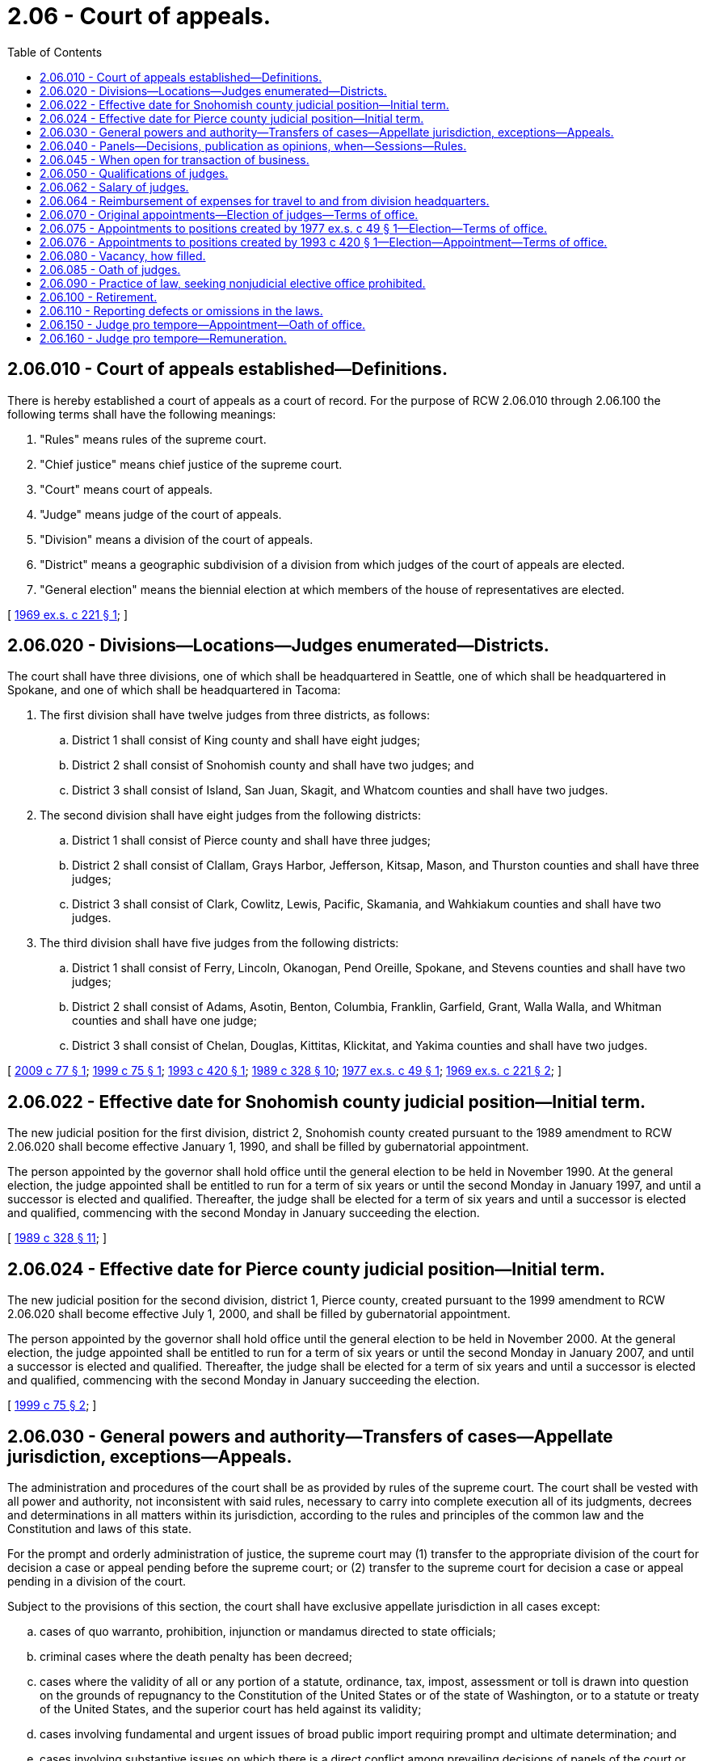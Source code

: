 = 2.06 - Court of appeals.
:toc:

== 2.06.010 - Court of appeals established—Definitions.
There is hereby established a court of appeals as a court of record. For the purpose of RCW 2.06.010 through 2.06.100 the following terms shall have the following meanings:

. "Rules" means rules of the supreme court.

. "Chief justice" means chief justice of the supreme court.

. "Court" means court of appeals.

. "Judge" means judge of the court of appeals.

. "Division" means a division of the court of appeals.

. "District" means a geographic subdivision of a division from which judges of the court of appeals are elected.

. "General election" means the biennial election at which members of the house of representatives are elected.

[ http://leg.wa.gov/CodeReviser/documents/sessionlaw/1969ex1c221.pdf?cite=1969%20ex.s.%20c%20221%20§%201[1969 ex.s. c 221 § 1]; ]

== 2.06.020 - Divisions—Locations—Judges enumerated—Districts.
The court shall have three divisions, one of which shall be headquartered in Seattle, one of which shall be headquartered in Spokane, and one of which shall be headquartered in Tacoma:

. The first division shall have twelve judges from three districts, as follows:

.. District 1 shall consist of King county and shall have eight judges;

.. District 2 shall consist of Snohomish county and shall have two judges; and

.. District 3 shall consist of Island, San Juan, Skagit, and Whatcom counties and shall have two judges.

. The second division shall have eight judges from the following districts:

.. District 1 shall consist of Pierce county and shall have three judges;

.. District 2 shall consist of Clallam, Grays Harbor, Jefferson, Kitsap, Mason, and Thurston counties and shall have three judges;

.. District 3 shall consist of Clark, Cowlitz, Lewis, Pacific, Skamania, and Wahkiakum counties and shall have two judges.

. The third division shall have five judges from the following districts:

.. District 1 shall consist of Ferry, Lincoln, Okanogan, Pend Oreille, Spokane, and Stevens counties and shall have two judges;

.. District 2 shall consist of Adams, Asotin, Benton, Columbia, Franklin, Garfield, Grant, Walla Walla, and Whitman counties and shall have one judge;

.. District 3 shall consist of Chelan, Douglas, Kittitas, Klickitat, and Yakima counties and shall have two judges.

[ http://lawfilesext.leg.wa.gov/biennium/2009-10/Pdf/Bills/Session%20Laws/House/1205-S.SL.pdf?cite=2009%20c%2077%20§%201[2009 c 77 § 1]; http://lawfilesext.leg.wa.gov/biennium/1999-00/Pdf/Bills/Session%20Laws/Senate/5037.SL.pdf?cite=1999%20c%2075%20§%201[1999 c 75 § 1]; http://lawfilesext.leg.wa.gov/biennium/1993-94/Pdf/Bills/Session%20Laws/House/1734-S.SL.pdf?cite=1993%20c%20420%20§%201[1993 c 420 § 1]; http://leg.wa.gov/CodeReviser/documents/sessionlaw/1989c328.pdf?cite=1989%20c%20328%20§%2010[1989 c 328 § 10]; http://leg.wa.gov/CodeReviser/documents/sessionlaw/1977ex1c49.pdf?cite=1977%20ex.s.%20c%2049%20§%201[1977 ex.s. c 49 § 1]; http://leg.wa.gov/CodeReviser/documents/sessionlaw/1969ex1c221.pdf?cite=1969%20ex.s.%20c%20221%20§%202[1969 ex.s. c 221 § 2]; ]

== 2.06.022 - Effective date for Snohomish county judicial position—Initial term.
The new judicial position for the first division, district 2, Snohomish county created pursuant to the 1989 amendment to RCW 2.06.020 shall become effective January 1, 1990, and shall be filled by gubernatorial appointment.

The person appointed by the governor shall hold office until the general election to be held in November 1990. At the general election, the judge appointed shall be entitled to run for a term of six years or until the second Monday in January 1997, and until a successor is elected and qualified. Thereafter, the judge shall be elected for a term of six years and until a successor is elected and qualified, commencing with the second Monday in January succeeding the election.

[ http://leg.wa.gov/CodeReviser/documents/sessionlaw/1989c328.pdf?cite=1989%20c%20328%20§%2011[1989 c 328 § 11]; ]

== 2.06.024 - Effective date for Pierce county judicial position—Initial term.
The new judicial position for the second division, district 1, Pierce county, created pursuant to the 1999 amendment to RCW 2.06.020 shall become effective July 1, 2000, and shall be filled by gubernatorial appointment.

The person appointed by the governor shall hold office until the general election to be held in November 2000. At the general election, the judge appointed shall be entitled to run for a term of six years or until the second Monday in January 2007, and until a successor is elected and qualified. Thereafter, the judge shall be elected for a term of six years and until a successor is elected and qualified, commencing with the second Monday in January succeeding the election.

[ http://lawfilesext.leg.wa.gov/biennium/1999-00/Pdf/Bills/Session%20Laws/Senate/5037.SL.pdf?cite=1999%20c%2075%20§%202[1999 c 75 § 2]; ]

== 2.06.030 - General powers and authority—Transfers of cases—Appellate jurisdiction, exceptions—Appeals.
The administration and procedures of the court shall be as provided by rules of the supreme court. The court shall be vested with all power and authority, not inconsistent with said rules, necessary to carry into complete execution all of its judgments, decrees and determinations in all matters within its jurisdiction, according to the rules and principles of the common law and the Constitution and laws of this state.

For the prompt and orderly administration of justice, the supreme court may (1) transfer to the appropriate division of the court for decision a case or appeal pending before the supreme court; or (2) transfer to the supreme court for decision a case or appeal pending in a division of the court.

Subject to the provisions of this section, the court shall have exclusive appellate jurisdiction in all cases except:

.. cases of quo warranto, prohibition, injunction or mandamus directed to state officials;

.. criminal cases where the death penalty has been decreed;

.. cases where the validity of all or any portion of a statute, ordinance, tax, impost, assessment or toll is drawn into question on the grounds of repugnancy to the Constitution of the United States or of the state of Washington, or to a statute or treaty of the United States, and the superior court has held against its validity;

.. cases involving fundamental and urgent issues of broad public import requiring prompt and ultimate determination; and

.. cases involving substantive issues on which there is a direct conflict among prevailing decisions of panels of the court or between decisions of the supreme court;

all of which shall be appealed directly to the supreme court: PROVIDED, That whenever a majority of the court before which an appeal is pending, but before a hearing thereon, is in doubt as to whether such appeal is within the categories set forth in subsection (d) or (e) of this section, the cause shall be certified to the supreme court for such determination.

The appellate jurisdiction of the court of appeals does not extend to civil actions at law for the recovery of money or personal property when the original amount in controversy, or the value of the property does not exceed the sum of two hundred dollars.

The court shall have appellate jurisdiction over review of final decisions of administrative agencies certified by the superior court pursuant to RCW 34.05.518.

Appeals from the court to the supreme court shall be only at the discretion of the supreme court upon the filing of a petition for review. No case, appeal or petition for a writ filed in the supreme court or the court shall be dismissed for the reason that it was not filed in the proper court, but it shall be transferred to the proper court.

[ http://leg.wa.gov/CodeReviser/documents/sessionlaw/1980c76.pdf?cite=1980%20c%2076%20§%203[1980 c 76 § 3]; http://leg.wa.gov/CodeReviser/documents/sessionlaw/1979c102.pdf?cite=1979%20c%20102%20§%201[1979 c 102 § 1]; http://leg.wa.gov/CodeReviser/documents/sessionlaw/1969ex1c221.pdf?cite=1969%20ex.s.%20c%20221%20§%203[1969 ex.s. c 221 § 3]; ]

== 2.06.040 - Panels—Decisions, publication as opinions, when—Sessions—Rules.
The court shall sit in panels of three judges and decisions shall be rendered by not less than a majority of the panel. In the determination of causes all decisions of the court shall be given in writing and the grounds of the decisions shall be stated. All decisions of the court having precedential value shall be published as opinions of the court. Each panel shall determine whether a decision of the court has sufficient precedential value to be published as an opinion of the court. Decisions determined not to have precedential value shall not be published. Panels in the first division shall be comprised of such judges as the chief judge thereof shall from time to time direct. Judges of the respective divisions may sit in other divisions and causes may be transferred between divisions, as directed by written order of the chief justice. The court may hold sessions in cities as may be designated by rule.

The court may establish rules supplementary to and not in conflict with rules of the supreme court.

[ http://lawfilesext.leg.wa.gov/biennium/2007-08/Pdf/Bills/Session%20Laws/Senate/5351.SL.pdf?cite=2007%20c%2034%20§%201[2007 c 34 § 1]; http://leg.wa.gov/CodeReviser/documents/sessionlaw/1987c43.pdf?cite=1987%20c%2043%20§%201[1987 c 43 § 1]; http://leg.wa.gov/CodeReviser/documents/sessionlaw/1984c258.pdf?cite=1984%20c%20258%20§%2091[1984 c 258 § 91]; http://leg.wa.gov/CodeReviser/documents/sessionlaw/1971c41.pdf?cite=1971%20c%2041%20§%201[1971 c 41 § 1]; http://leg.wa.gov/CodeReviser/documents/sessionlaw/1969ex1c221.pdf?cite=1969%20ex.s.%20c%20221%20§%204[1969 ex.s. c 221 § 4]; ]

== 2.06.045 - When open for transaction of business.
See RCW 2.04.030.

[ ]

== 2.06.050 - Qualifications of judges.
A judge of the court shall be:

. Admitted to the practice of law in the courts of this state not less than five years prior to taking office.

. A resident for not less than one year at the time of appointment or initial election in the district for which his or her position was created.

[ http://lawfilesext.leg.wa.gov/biennium/2011-12/Pdf/Bills/Session%20Laws/Senate/5045.SL.pdf?cite=2011%20c%20336%20§%2011[2011 c 336 § 11]; http://leg.wa.gov/CodeReviser/documents/sessionlaw/1969ex1c221.pdf?cite=1969%20ex.s.%20c%20221%20§%205[1969 ex.s. c 221 § 5]; ]

== 2.06.062 - Salary of judges.
The annual salary of the judges of the court of appeals shall be established by the Washington citizens' commission on salaries for elected officials. No salary warrant may be issued to any judge until the judge files with the state treasurer an affidavit that no matter referred to the judge for opinion or decision has been uncompleted for more than six months.

[ http://leg.wa.gov/CodeReviser/documents/sessionlaw/1986c155.pdf?cite=1986%20c%20155%20§%205[1986 c 155 § 5]; http://leg.wa.gov/CodeReviser/documents/sessionlaw/1984c258.pdf?cite=1984%20c%20258%20§%20402[1984 c 258 § 402]; ]

== 2.06.064 - Reimbursement of expenses for travel to and from division headquarters.
The court of appeals is authorized to adopt rules providing for the reimbursement of work-related travel expenses from a judge's customary residence to the division headquarters of the court and back. Judges elected from or residing in the county in which the division is headquartered are not eligible for reimbursement under this section. The rates of reimbursement are as set forth in RCW 43.03.050 and 43.03.060.

[ http://lawfilesext.leg.wa.gov/biennium/2007-08/Pdf/Bills/Session%20Laws/Senate/5351.SL.pdf?cite=2007%20c%2034%20§%202[2007 c 34 § 2]; ]

== 2.06.070 - Original appointments—Election of judges—Terms of office.
Upon the taking effect of RCW 2.06.010 through 2.06.100, the governor shall appoint the judges of the court of appeals for each district in the numbers provided in RCW 2.06.020, who shall hold office until the second Monday in January of the year following the first state general election following the effective date of this act. In making the original appointments the governor shall take into consideration such factors as: Personal character; intellect; ability; diversity of background of experience in the practice of the law; diversity of political philosophy; diversity of educational experience; and diversity of affiliation with social and economic groups, for the purpose of establishing a balanced appellate court with the highest quality of personnel. At the first state general election after the effective date of this act there shall be elected from each district the number of judges provided for in RCW 2.06.020. Upon taking office the judges of each division elected shall come together at the direction of the chief justice and be divided by lot into three equal groups; those of the first group shall hold office until the second Monday in January of 1973, those of the second group shall hold office until the second Monday in January of 1975, and those of the third group shall hold office until the second Monday in January of 1977, and until their successors are elected and qualified. Thereafter, judges shall be elected for the full term of six years and until their successors are elected and qualified, commencing with the second Monday in January succeeding their election: PROVIDED, HOWEVER, That if the governor shall make appointments to the appellate court from membership of the superior court, the governor shall, in making appointments filling vacancies created in the superior courts by such action, take into consideration such factors as: Personal character; intellect; ability; diversity of background of experience in the practice of the law; diversity of political philosophy; diversity of educational experience; and diversity of affiliation with social and economic groups, for the purpose of maintaining a balanced superior court with the highest quality of personnel.

[ http://leg.wa.gov/CodeReviser/documents/sessionlaw/1969ex1c221.pdf?cite=1969%20ex.s.%20c%20221%20§%207[1969 ex.s. c 221 § 7]; ]

== 2.06.075 - Appointments to positions created by 1977 ex.s. c 49 § 1—Election—Terms of office.
The new judicial positions created pursuant to section 1, chapter 49, Laws of 1977 ex. sess. shall become effective January 1, 1978 and shall be filled by gubernatorial appointment as follows:

. Two shall be appointed to the first division, District 1, King county;

. One shall be appointed to the second division, District 1, Pierce county; and

. One shall be appointed to the third division, District 1, Ferry, Lincoln, Okanogan, Pend Oreille, Spokane, and Stevens counties.

The persons appointed by the governor shall hold office until the general election to be held in November 1978. Upon taking office the two newly appointed judges in Division 1 shall determine by lot the length of term they will be entitled to run for in the general election of 1977. One term will be for one year or until the second Monday in January 1980, and the other for three years or until the second Monday in January 1982, and until their successors are elected and qualified. Thereafter judges shall be elected for a term of six years and until their successors are elected and qualified, commencing with the second Monday in January succeeding their election. At the general election to be held in November 1978, the judges appointed in Division 2 and Division 3 shall be entitled to run for a term of six years or until the second Monday in January 1985, and until their successors are elected and qualified. Thereafter judges shall be elected for a term of six years and until their successors are elected and qualified, commencing with the second Monday in January succeeding their election.

[ http://leg.wa.gov/CodeReviser/documents/sessionlaw/1977ex1c49.pdf?cite=1977%20ex.s.%20c%2049%20§%203[1977 ex.s. c 49 § 3]; ]

== 2.06.076 - Appointments to positions created by 1993 c 420 § 1—Election—Appointment—Terms of office.
. Any judicial position created by *section 1, chapter 420, Laws of 1993 shall be effective only if that position is specifically funded and is referenced by division and district in an omnibus appropriations act.

. [Empty]
.. The full term of office for the judicial positions authorized pursuant to chapter 420, Laws of 1993 shall be six years.

.. The authorized judicial positions shall be filled at the general election in the November immediately preceding the beginning of the full term except as provided in (d) and (e) of this subsection.

.. The six-year terms shall be staggered as follows: In the first division, the initial full terms of six years for the two positions in district 1 shall begin the second Monday in January following the general election held in November 2000. If the effective date for the judicial positions are later than the deadline to include it in the November 2000 election, the initial full term shall begin the second Monday in January following the general election held in November 2006.

.. Upon becoming effective pursuant to subsection (1) of this section, the governor shall appoint judges to the additional judicial positions authorized in section 1, chapter 420, Laws of 1993. The appointed judges shall hold office until the second Monday in January following the general election following the effective date of the position. The appointed judges and other judicial candidates are entitled to run for the judicial position at the general election following appointment.

.. The initial election for these positions shall be held in November following the effective date of the position. If the initial election of a newly authorized position is not held on a date which corresponds to the beginning of a full term as specified in (c) of this subsection, the election shall be for a partial term.

[ http://lawfilesext.leg.wa.gov/biennium/1997-98/Pdf/Bills/Session%20Laws/House/2295-S.SL.pdf?cite=1998%20c%2026%20§%201[1998 c 26 § 1]; http://lawfilesext.leg.wa.gov/biennium/1993-94/Pdf/Bills/Session%20Laws/House/1734-S.SL.pdf?cite=1993%20c%20420%20§%202[1993 c 420 § 2]; ]

== 2.06.080 - Vacancy, how filled.
If a vacancy occurs in the office of a judge of the court, the governor shall appoint a person to hold the office until the election and qualification of a judge to fill the vacancy, which election shall take place at the next succeeding general election and the judge so elected shall hold the office for the remainder of the unexpired term.

[ http://leg.wa.gov/CodeReviser/documents/sessionlaw/1969ex1c221.pdf?cite=1969%20ex.s.%20c%20221%20§%208[1969 ex.s. c 221 § 8]; ]

== 2.06.085 - Oath of judges.
The several judges of the court of appeals, before entering upon the duties of their office, shall take and subscribe the following oath or affirmation: "I do solemnly swear (or affirm, as the case may be), that I will support the Constitution of the United States and the Constitution of the State of Washington, and that I will faithfully and impartially discharge the duties of the office of judge of the court of appeals of the State of Washington to the best of my ability." Which oath or affirmation may be administered by any person authorized to administer oaths, a certificate whereof shall be affixed thereto by the person administering the oath. And the oath or affirmation so certified shall be filed in the office of the secretary of state.

[ http://leg.wa.gov/CodeReviser/documents/sessionlaw/1971c81.pdf?cite=1971%20c%2081%20§%20182[1971 c 81 § 182]; ]

== 2.06.090 - Practice of law, seeking nonjudicial elective office prohibited.
No judge, while in office, shall engage in the practice of law. No judge shall run for elective office other than a judicial office during the term for which he or she was elected.

[ http://lawfilesext.leg.wa.gov/biennium/2011-12/Pdf/Bills/Session%20Laws/Senate/5045.SL.pdf?cite=2011%20c%20336%20§%2012[2011 c 336 § 12]; http://leg.wa.gov/CodeReviser/documents/sessionlaw/1969ex1c221.pdf?cite=1969%20ex.s.%20c%20221%20§%209[1969 ex.s. c 221 § 9]; ]

== 2.06.100 - Retirement.
Judges shall retire at the age, and under the conditions and with the same retirement benefits as specified by law for the retirement of justices of the supreme court.

[ http://leg.wa.gov/CodeReviser/documents/sessionlaw/1969ex1c221.pdf?cite=1969%20ex.s.%20c%20221%20§%2010[1969 ex.s. c 221 § 10]; ]

== 2.06.110 - Reporting defects or omissions in the laws.
Court of appeals judges shall, on or before the first day of November in each year, report in writing to the justices of the supreme court, such defects and omissions in the laws as their experience may suggest.

[ http://leg.wa.gov/CodeReviser/documents/sessionlaw/1971ex1c107.pdf?cite=1971%20ex.s.%20c%20107%20§%206[1971 ex.s. c 107 § 6]; ]

== 2.06.150 - Judge pro tempore—Appointment—Oath of office.
. Whenever necessary for the prompt and orderly administration of justice, the chief justice of the supreme court of the state of Washington may appoint any regularly elected and qualified judge of the superior court or any retired judge of a court of record in this state to serve as judge pro tempore of the court of appeals: PROVIDED, HOWEVER, That no judge pro tempore appointed to serve on the court of appeals may serve more than ninety days in any one year.

. If the term of a judge of the court of appeals expires with cases or other judicial business pending, the chief justice of the supreme court of the state of Washington, upon the recommendation of the chief presiding judge of the court of appeals, may appoint the judge to serve as judge pro tempore of the court of appeals, whenever necessary for the prompt and orderly administration of justice. No judge may be appointed under this subsection more than one time and no appointment may exceed sixty days.

. Before entering upon his or her duties as judge pro tempore of the court of appeals, the appointee shall take and subscribe an oath of office as provided for in Article IV, section 28 of the state Constitution.

[ http://lawfilesext.leg.wa.gov/biennium/1997-98/Pdf/Bills/Session%20Laws/Senate/5774.SL.pdf?cite=1997%20c%2088%20§%203[1997 c 88 § 3]; http://leg.wa.gov/CodeReviser/documents/sessionlaw/1977ex1c49.pdf?cite=1977%20ex.s.%20c%2049%20§%202[1977 ex.s. c 49 § 2]; http://leg.wa.gov/CodeReviser/documents/sessionlaw/1973c114.pdf?cite=1973%20c%20114%20§%201[1973 c 114 § 1]; ]

== 2.06.160 - Judge pro tempore—Remuneration.
. A judge of a court of record serving as a judge pro tempore of the court of appeals, as provided in RCW 2.06.150, shall receive, in addition to his or her regular salary, reimbursement for subsistence, lodging, and travel expenses in accordance with the rates applicable to state officers under RCW 43.03.050 and 43.03.060.

. A retired judge of a court of record in this state serving as a judge pro tempore of the court of appeals, as provided in RCW 2.06.150, shall receive, in addition to any retirement pay he or she may be receiving, the following compensation and expenses:

.. Reimbursement for subsistence, lodging, and travel expenses in accordance with the rates applicable to state officers under RCW 43.03.050 and 43.03.060; and

.. During the period of his or her service as judge pro tempore, he or she shall receive as compensation sixty percent of one-two hundred and fiftieth of the annual salary of a court of appeals judge for each day of service: PROVIDED, HOWEVER, That the total amount of combined compensation received as salary and retirement by any judge in any calendar year shall not exceed the yearly salary of a full time judge.

. Whenever a judge of a court of record is appointed to serve as judge pro tempore of the court of appeals and a visiting judge is assigned to replace him or her, subsistence, lodging, and travel expenses incurred by such visiting judge as a result of such assignment shall be paid in accordance with the rates applicable to state officers under RCW 43.03.050 and 43.03.060, upon application of such judge from the appropriation of the court of appeals.

. A judge appointed as judge pro tempore of the court of appeals under RCW 2.06.150(2) shall continue to receive compensation in accordance with the rates applicable to the judge immediately before the expiration of the term.

. The provisions of RCW 2.06.150(1) and 2.06.160 (1) through (3) shall not be construed as impairing or enlarging any right or privilege acquired in any retirement or pension system by any judge or his or her dependents.

[ http://lawfilesext.leg.wa.gov/biennium/1997-98/Pdf/Bills/Session%20Laws/Senate/5774.SL.pdf?cite=1997%20c%2088%20§%204[1997 c 88 § 4]; http://leg.wa.gov/CodeReviser/documents/sessionlaw/1981c186.pdf?cite=1981%20c%20186%20§%202[1981 c 186 § 2]; http://leg.wa.gov/CodeReviser/documents/sessionlaw/1973c114.pdf?cite=1973%20c%20114%20§%202[1973 c 114 § 2]; ]

